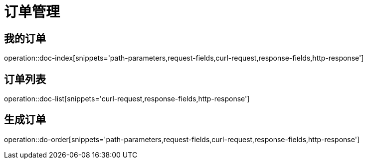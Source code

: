 = 订单管理

== 我的订单
operation::doc-index[snippets='path-parameters,request-fields,curl-request,response-fields,http-response']

== 订单列表
operation::doc-list[snippets='curl-request,response-fields,http-response']

== 生成订单
operation::do-order[snippets='path-parameters,request-fields,curl-request,response-fields,http-response']

